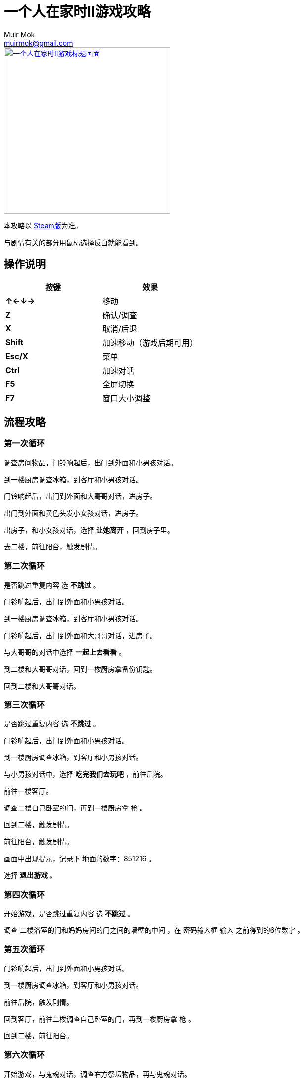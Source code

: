 = 一个人在家时II游戏攻略
Muir Mok <muirmok@gmail.com>
:author: Muir Mok
:imagesdir: images
:encoding: utf-8
:lang: zh-CN

image::title.png["一个人在家时II游戏标题画面", width=336, link="https://store.steampowered.com/app/1120360/At_Home_Alone_II/"]

本攻略以 https://store.steampowered.com/app/1120360/At_Home_Alone_II/[Steam版]为准。

与剧情有关的部分用鼠标选择反白就能看到。

== 操作说明

[options="header"]
|===
|按键|效果

|*↑←↓→*
|移动

|*Z*
|确认/调查

|*X*
|取消/后退

|*Shift*
|加速移动（游戏后期可用）

|*Esc/X*
|菜单

|*Ctrl*
|加速对话

|*F5*
|全屏切换

|*F7*
|窗口大小调整
|===

== 流程攻略

=== 第一次循环

调查房间物品，门铃响起后，出门到外面和小男孩对话。

到一楼厨房调查冰箱，到客厅和小男孩对话。

门铃响起后，出门到外面和大哥哥对话，进房子。

出门到外面和黄色头发小女孩对话，进房子。

出房子，和小女孩对话，选择 *让她离开* ，回到房子里。

去二楼，前往阳台，触发剧情。

=== 第二次循环

是否跳过重复内容 选 *不跳过* 。 

门铃响起后，出门到外面和小男孩对话。

到一楼厨房调查冰箱，到客厅和小男孩对话。

门铃响起后，出门到外面和大哥哥对话，进房子。

与大哥哥的对话中选择 *一起上去看看* 。

到二楼和大哥哥对话，回到一楼厨房拿备份钥匙。

回到二楼和大哥哥对话。

=== 第三次循环

是否跳过重复内容 选 *不跳过* 。

门铃响起后，出门到外面和小男孩对话。

到一楼厨房调查冰箱，到客厅和小男孩对话。

与小男孩对话中，选择 *吃完我们去玩吧* ，前往后院。

前往一楼客厅。

调查二楼自己卧室的门，再到一楼厨房拿 [white]#枪# 。

回到二楼，触发剧情。

前往阳台，触发剧情。

画面中出现提示，记录下 [white]#地面的数字：851216# 。

选择 *退出游戏* 。

=== 第四次循环

开始游戏，是否跳过重复内容 选 *不跳过* 。

调查 [white]#二楼浴室的门和妈妈房间的门之间的墙壁的中间# ，在 [white]#密码输入框# 输入 [white]#之前得到的6位数字# 。

=== 第五次循环

门铃响起后，出门到外面和小男孩对话。

到一楼厨房调查冰箱，到客厅和小男孩对话。

前往后院，触发剧情。

回到客厅，前往二楼调查自己卧室的门，再到一楼厨房拿 [white]#枪# 。

回到二楼，前往阳台。

=== 第六次循环

开始游戏，与鬼魂对话，调查右方祭坛物品，再与鬼魂对话。

调查灰色的门。

=== 第七次循环（补充内容的剧情）

是否跳过重复内容 选 *不跳过* 。

去后院，移动白色椅子到草丛中木板的破口处，选择 *爬上去* 。
四处走动一下，触发剧情。

=== 第八次循环

是否跳过重复内容 选 *不跳过* 。

出门到外面和小男孩对话。

到一楼厨房调查冰箱，到客厅和小男孩对话。

和小男孩对话中，选择 *吃完我们去玩吧* ，前往后院。

对话中选择2次 *交给它* 。

=== 黑白的世界

此时按Shift可快速移动。

到房子外面和男子对话，对话中选择 *接受* 。

=== 黄昏的世界

进房子，对话中选择 *开始画画* ，画完所有的画。

调查秋千。

调查厨房的椅子。

=== 结局1

在捉迷藏游戏中找到小女孩四次。

四次捉迷藏游戏中小女孩的躲藏地点：

. 房子大门外面右侧的草丛中
. 二楼阳台的门后
. 一楼厨房的桌子下
. 一楼客厅的红色沙发旁

=== 结局2

开始游戏，向上或向下移动，与乌鸦对话，选择 *是* 。

捉迷藏游戏开始后，到二楼卧室调查白色椅子，选择 *拿起* 。

到浴室，调查镜子，选择 *其他* -> *砸掉镜子* 。

调查碎掉的镜子，选择 *爬进去* 。

从浴室出来，进右侧的门。

在 [white]#长廊中利用Shift键快速移动，躲过小女孩的追赶和躲避小人的阻挡# ，进入 [white]#长廊尽头的大门# 。

